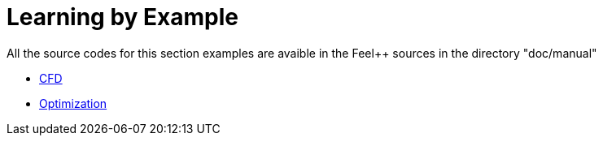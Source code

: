 Learning by Example
===================

All the source codes for this section examples are avaible in the Feel++
sources in the directory "doc/manual"

- link:CFD/README.adoc[CFD]
- link:Optimization/README.adoc[Optimization]
